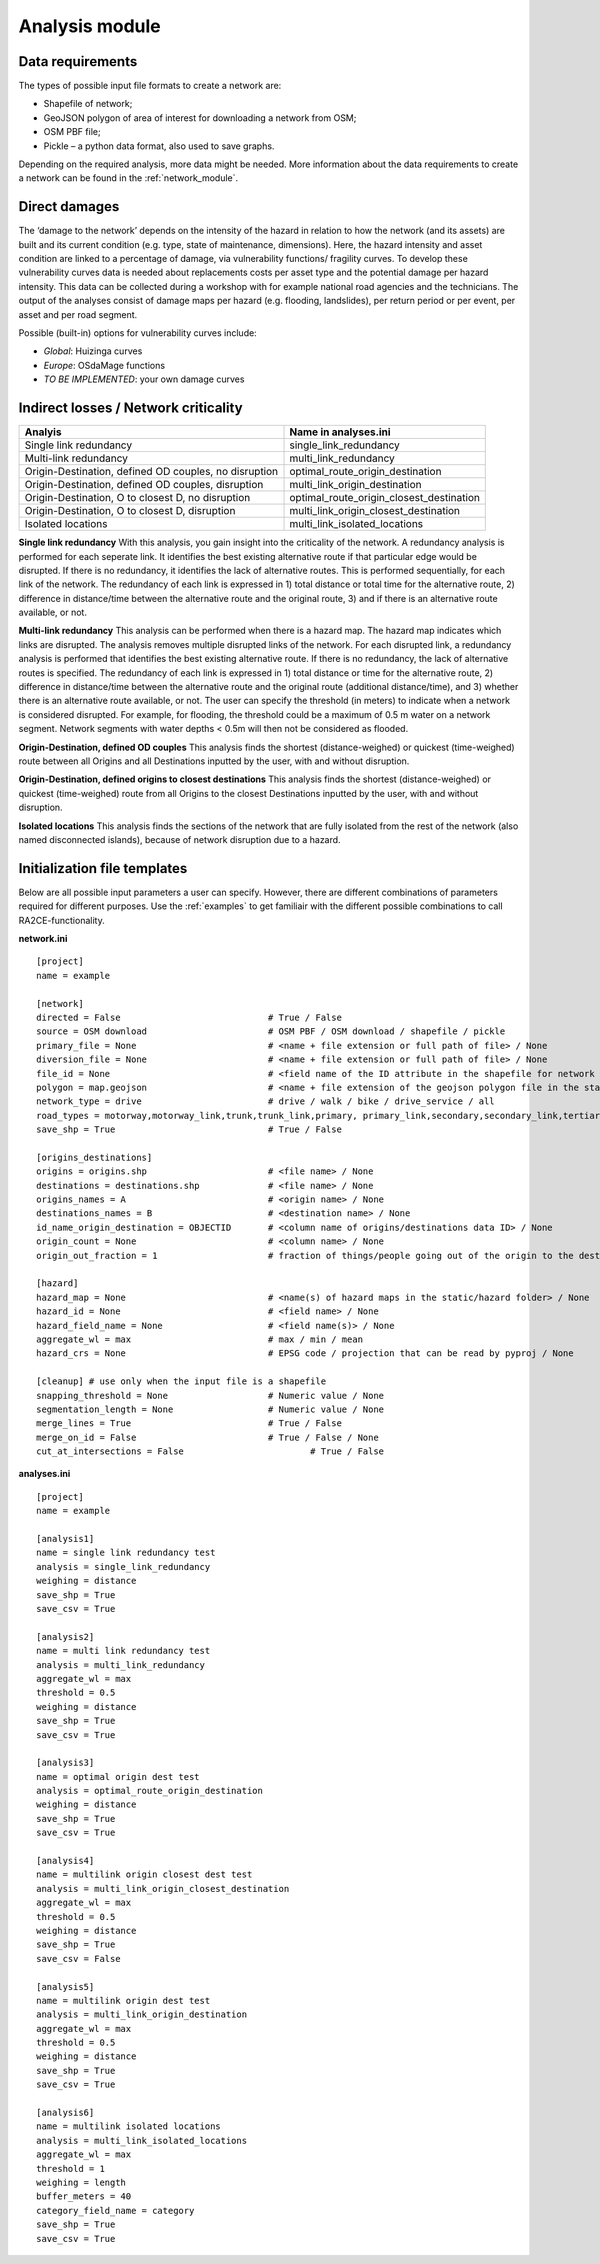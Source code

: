 .. _analysis_module:

Analysis module
================


Data requirements
-------------------------------------
The types of possible input file formats to create a network are:

•	Shapefile of network;
•	GeoJSON polygon of area of interest for downloading a network from OSM;
•	OSM PBF file;
•	Pickle – a python data format, also used to save graphs.

Depending on the required analysis, more data might be needed. More information about the 
data requirements to create a network can be found in the :ref:`network_module`.

Direct damages
-------------------------------------
The ‘damage to the network’ depends on the intensity of the hazard in relation to how the network (and its assets) are built and its current condition (e.g. type, state of maintenance, dimensions). Here, the hazard intensity and asset condition are linked to a percentage of damage, via vulnerability functions/ fragility curves. To develop these vulnerability curves data is needed about replacements costs per asset type and the potential damage per hazard intensity. This data can be collected during a workshop with for example national road agencies and the technicians. The output of the analyses consist of damage maps per hazard (e.g. flooding, landslides), per return period or per event, per asset and per road segment.

Possible (built-in) options for vulnerability curves include:

- *Global*: Huizinga curves
- *Europe*: OSdaMage functions
- *TO BE IMPLEMENTED*: your own damage curves

Indirect losses / Network criticality
-------------------------------------

======================================================   =====================
Analyis                                                   Name in analyses.ini
======================================================   =====================
Single link redundancy                                   single_link_redundancy
Multi-link redundancy                                    multi_link_redundancy
Origin-Destination, defined OD couples, no disruption    optimal_route_origin_destination
Origin-Destination, defined OD couples, disruption       multi_link_origin_destination
Origin-Destination, O to closest D, no disruption        optimal_route_origin_closest_destination
Origin-Destination,  O to closest D, disruption          multi_link_origin_closest_destination
Isolated locations                                       multi_link_isolated_locations 
======================================================   =====================

**Single link redundancy**
With this analysis, you gain insight into the criticality of the network. A redundancy analysis is performed for each seperate link. It identifies the best existing alternative route if that particular edge would be disrupted. If there is no redundancy, it identifies the lack of alternative routes. This is performed sequentially, for each link of the network. The redundancy of each link is expressed in 1) total distance or total time for the alternative route, 2) difference in distance/time between the alternative route and the original route, 3) and if there is an alternative route available, or not.

**Multi-link redundancy**
This analysis can be performed when there is a hazard map. The hazard map indicates which links are disrupted. The analysis removes multiple disrupted links of the network. For each disrupted link, a redundancy analysis is performed that identifies the best existing alternative route. If there is no redundancy, the lack of alternative routes is specified. The redundancy of each link is expressed in 1) total distance or time for the alternative route, 2) difference in distance/time between the alternative route and the original route (additional distance/time), and 3) whether there is an alternative route available, or not. The user can specify the threshold (in meters) to indicate when a network is considered disrupted. For example, for flooding, the threshold could be a maximum of 0.5 m water on a network segment. Network segments with water depths < 0.5m will then not be considered as flooded.  

**Origin-Destination, defined OD couples**
This analysis finds the shortest (distance-weighed) or quickest (time-weighed) route between all Origins and all Destinations inputted by the user, with and without disruption. 

**Origin-Destination, defined origins to closest destinations**
This analysis finds the shortest (distance-weighed) or quickest (time-weighed) route from all Origins to the closest Destinations inputted by the user, with and without disruption. 

**Isolated locations**
This analysis finds the sections of the network that are fully isolated from the rest of the network (also named disconnected islands), because of network disruption due to a hazard.

Initialization file templates
-------------------------------------

Below are all possible input parameters a user can specify. However, there are different combinations of parameters required for different purposes. Use the :ref:`examples` to get familiair with the different possible combinations to call RA2CE-functionality. 

**network.ini**
::

    [project]
    name = example

    [network]
    directed = False				# True / False
    source = OSM download			# OSM PBF / OSM download / shapefile / pickle
    primary_file = None				# <name + file extension or full path of file> / None			
    diversion_file = None			# <name + file extension or full path of file> / None
    file_id = None				# <field name of the ID attribute in the shapefile for network creating with a shapefile> / None
    polygon = map.geojson			# <name + file extension of the geojson polygon file in the static/network folder> / None
    network_type = drive			# drive / walk / bike / drive_service / all
    road_types = motorway,motorway_link,trunk,trunk_link,primary, primary_link,secondary,secondary_link,tertiary,tertiary_link
    save_shp = True				# True / False

    [origins_destinations]
    origins = origins.shp 			# <file name> / None
    destinations = destinations.shp		# <file name> / None
    origins_names = A				# <origin name> / None	
    destinations_names = B			# <destination name> / None
    id_name_origin_destination = OBJECTID	# <column name of origins/destinations data ID> / None
    origin_count = None				# <column name> / None
    origin_out_fraction = 1  			# fraction of things/people going out of the origin to the destination

    [hazard]
    hazard_map = None				# <name(s) of hazard maps in the static/hazard folder> / None
    hazard_id = None				# <field name> / None
    hazard_field_name = None			# <field name(s)> / None	
    aggregate_wl = max				# max / min / mean
    hazard_crs = None                           # EPSG code / projection that can be read by pyproj / None

    [cleanup] # use only when the input file is a shapefile
    snapping_threshold = None			# Numeric value / None
    segmentation_length = None			# Numeric value / None
    merge_lines = True				# True / False
    merge_on_id = False				# True / False / None
    cut_at_intersections = False			# True / False


**analyses.ini**
::

  [project]
  name = example

  [analysis1]
  name = single link redundancy test
  analysis = single_link_redundancy
  weighing = distance
  save_shp = True
  save_csv = True

  [analysis2]
  name = multi link redundancy test
  analysis = multi_link_redundancy
  aggregate_wl = max
  threshold = 0.5
  weighing = distance
  save_shp = True
  save_csv = True

  [analysis3]
  name = optimal origin dest test
  analysis = optimal_route_origin_destination
  weighing = distance
  save_shp = True
  save_csv = True

  [analysis4]
  name = multilink origin closest dest test
  analysis = multi_link_origin_closest_destination
  aggregate_wl = max
  threshold = 0.5
  weighing = distance
  save_shp = True
  save_csv = False

  [analysis5]
  name = multilink origin dest test
  analysis = multi_link_origin_destination
  aggregate_wl = max
  threshold = 0.5
  weighing = distance
  save_shp = True
  save_csv = True

  [analysis6]
  name = multilink isolated locations
  analysis = multi_link_isolated_locations
  aggregate_wl = max
  threshold = 1
  weighing = length
  buffer_meters = 40
  category_field_name = category
  save_shp = True
  save_csv = True

